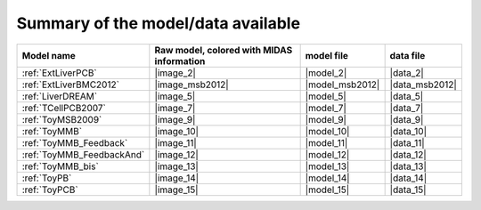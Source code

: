 Summary of the model/data available
========================================




============================================ ========================================= ==================== ====================
                                  Model name Raw model, colored with MIDAS information           model file            data file
============================================ ========================================= ==================== ====================
                          :ref:`ExtLiverPCB`                                 |image_2|            |model_2|             |data_2|
                      :ref:`ExtLiverBMC2012`                           |image_msb2012|      |model_msb2012|       |data_msb2012|
                           :ref:`LiverDREAM`                                 |image_5|            |model_5|             |data_5|
                        :ref:`TCellPCB2007`                                 |image_7|            |model_7|             |data_7|
                          :ref:`ToyMSB2009`                                 |image_9|            |model_9|             |data_9|
                          :ref:`ToyMMB`                                     |image_10|           |model_10|            |data_10|
                 :ref:`ToyMMB_Feedback`                                |image_11|           |model_11|            |data_11|
              :ref:`ToyMMB_FeedbackAnd`                                |image_12|           |model_12|            |data_12|
                      :ref:`ToyMMB_bis`                                     |image_13|           |model_13|            |data_13|
                           :ref:`ToyPB`                                |image_14|           |model_14|            |data_14|
                          :ref:`ToyPCB`                                |image_15|           |model_15|            |data_15|
============================================ ========================================= ==================== ====================

.. todo
                :ref:`ExtLiverPriHu-MCP2010`                                 |image_3|            |model_3|             |data_3|
                    :ref:`EGFR-ErbB_PCB2009`                                 |image_1|            |model_1|             |data_1|


.. |image_1| replace:: :download:`download image in SVG <../../share/data/EGFR-ErbB_PCB2009/EGFR-ErbB_PCB2009.svg>`
.. |model_1| replace:: :download:`download model <../../share/data/EGFR-ErbB_PCB2009/EGFR-ErbB_PCB2009.sif>`
.. |data_1| replace:: :download:`download data <../../share/data/EGFR-ErbB_PCB2009/EGFR-ErbB_PCB2009.csv>`

.. |image_2| replace:: :download:`download image in SVG <ExtLiverPCB.svg>` or :download:`download image in PNG <ExtLiverPCB.png>`
.. |model_2| replace:: :download:`download model <../../share/data/ExtLiverPCB/ExtLiverPCB.sif>`
.. |data_2| replace:: :download:`download data <../../share/data/ExtLiverPCB/ExtLiverPCB.csv>`


.. |image_msb2012| replace:: :download:`download image in SVG <ExtLiverBMC2012.svg>` or :download:`download image in PNG <ExtLiverBMC2012.png>`
.. |model_msb2012| replace:: :download:`download model <../../share/data/ExtLiverBMC2012/PKN-ExtLiverBMC2012.sif>`
.. |data_msb2012| replace:: :download:`download data <../../share/data/ExtLiverBMC2012/MD-ExtLiverPCB.csv>`

.. |image_3| replace:: :download:`download image in SVG <ExtLiverPriHu-MCP2010.svg>` or :download:`download image in PNG <ExtLiverPriHu-MCP2010.png>`
.. |model_3| replace:: :download:`download model <../../share/data/ExtLiverPriHu-MCP2010/PKN-ExtLiverPriHu-MCP2010.sif>`
.. |data_3| replace:: :download:`download data <../../share/data/ExtLiverPriHu-MCP2010/MD-ExtLiverPriHu-MCP2010-mod5.csv>`
.. |image_5| replace:: :download:`download image in SVG <LiverDREAM.svg>` or :download:`download image in PNG <LiverDREAM.png>`
.. |model_5| replace:: :download:`download model <../../share/data/LiverDREAM/LiverDREAM.sif>`
.. |data_5| replace:: :download:`download data <../../share/data/LiverDREAM/LiverDREAM.csv>`
.. |image_7| replace:: :download:`download image in SVG <TCellPCB2007.svg>` or :download:`download image in PNG <TCellPCB2007.png>`
.. |model_7| replace:: :download:`download model <../../share/data/TCellPCB2007/PKN-TCellPCB2007.sif>`
.. |data_7| replace:: :download:`download data <../../share/data/TCellPCB2007/MD-TCellPCB2007.csv>`
.. |image_9| replace:: :download:`download image in SVG <ToyMSB2009.svg>` or :download:`download image in PNG <ToyMSB2009.png>`
.. |model_9| replace:: :download:`download model <../../share/data/ToyMSB2009/PKN-ToyMSB2009.sif>`
.. |data_9| replace:: :download:`download data <../../share/data/ToyMSB2009/MD-ToyMSB2009.csv>`
.. |image_10| replace:: :download:`download image in SVG <ToyMMB.svg>` or :download:`download image in PNG <ToyMMB.png>`
.. |model_10| replace:: :download:`download model <../../share/data/ToyMMB/PKN-ToyMMB.sif>`
.. |data_10| replace:: :download:`download data <../../share/data/ToyMMB/MD-ToyMMB.csv>`
.. |image_11| replace:: :download:`download image in SVG <ToyMMB_Feedback.svg>` or :download:`download image in PNG <ToyMMB_Feedback.png>`
.. |model_11| replace:: :download:`download model <../../share/data/ToyMMB_Feedback/PKN-ToyMMB_Feedback.sif>`
.. |data_11| replace:: :download:`download data <../../share/data/ToyMMB_Feedback/MD-ToyMMB_Feedback.csv>`
.. |image_12| replace:: :download:`download image in SVG <ToyMMB_FeedbackAnd.svg>` or :download:`download image in PNG <ToyMMB_FeedbackAnd.png>`
.. |model_12| replace:: :download:`download model <../../share/data/ToyMMB_FeedbackAnd/PKN-ToyMMB_FeedbackAnd.sif>`
.. |data_12| replace:: :download:`download data <../../share/data/ToyMMB_FeedbackAnd/MD-ToyMMB_FeedbackAnd.csv>`
.. |image_13| replace:: :download:`download image in SVG <ToyMMB_bis.svg>` or :download:`download image in PNG <ToyMMB_bis.png>`
.. |model_13| replace:: :download:`download model <../../share/data/ToyMMB_bis/PKN-ToyMMB_bis.sif>`
.. |data_13| replace:: :download:`download data <../../share/data/ToyMMB_bis/MD-ToyMMB_bis.csv>`
.. |image_14| replace:: :download:`download image in SVG <ToyPB.svg>` or :download:`download image in PNG <ToyPB.png>`
.. |model_14| replace:: :download:`download model <../../share/data/ToyPB/PKN-ToyPB.sif>`
.. |data_14| replace:: :download:`download data <../../share/data/ToyPB/MD-ToyPB.csv>`
.. |image_15| replace:: :download:`download image in SVG <ToyPCB.svg>` or :download:`download image in PNG <ToyPCB.png>`
.. |model_15| replace:: :download:`download model <../../share/data/ToyPCB/PKN-ToyPCB.sif>`
.. |data_15| replace:: :download:`download data <../../share/data/ToyPCB/MD-ToyPCB.csv>`
